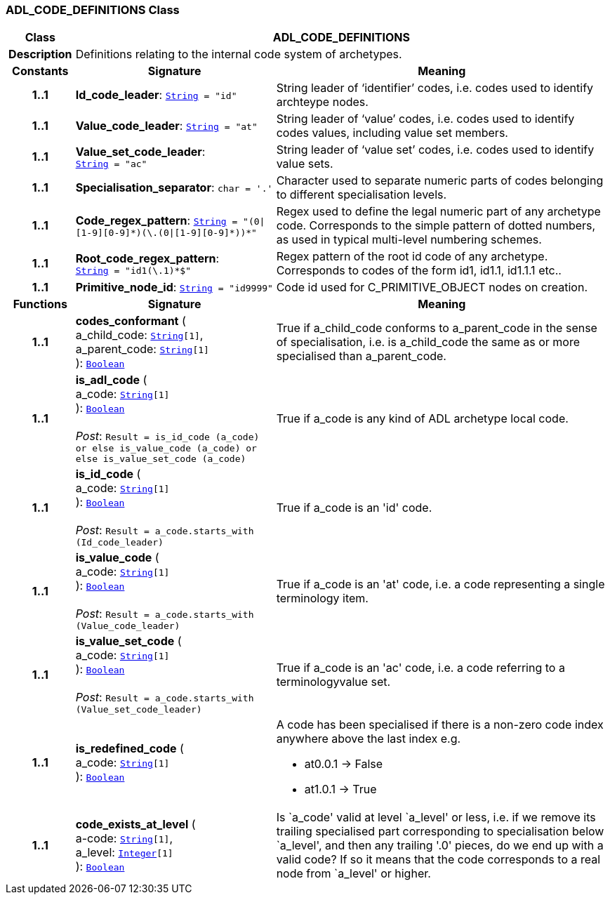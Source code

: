=== ADL_CODE_DEFINITIONS Class

[cols="^1,3,5"]
|===
h|*Class*
2+^h|*ADL_CODE_DEFINITIONS*

h|*Description*
2+a|Definitions relating to the internal code system of archetypes.

h|*Constants*
^h|*Signature*
^h|*Meaning*

h|*1..1*
|*Id_code_leader*: `link:/releases/BASE/{base_release}/foundation_types.html#_string_class[String^]{nbsp}={nbsp}"id"`
a|String leader of ‘identifier’ codes, i.e. codes used to identify archteype nodes.

h|*1..1*
|*Value_code_leader*: `link:/releases/BASE/{base_release}/foundation_types.html#_string_class[String^]{nbsp}={nbsp}"at"`
a|String leader of ‘value’ codes, i.e. codes used to identify codes values, including value set members.

h|*1..1*
|*Value_set_code_leader*: `link:/releases/BASE/{base_release}/foundation_types.html#_string_class[String^]{nbsp}={nbsp}"ac"`
a|String leader of ‘value set’ codes, i.e. codes used to identify value sets.

h|*1..1*
|*Specialisation_separator*: `char{nbsp}={nbsp}'.'`
a|Character used to separate numeric parts of codes belonging to different specialisation levels.

h|*1..1*
|*Code_regex_pattern*: `link:/releases/BASE/{base_release}/foundation_types.html#_string_class[String^]{nbsp}={nbsp}"(0&#124;[1-9][0-9]&#42;)(\.(0&#124;[1-9][0-9]&#42;))&#42;"`
a|Regex used to define the legal numeric part of any archetype code. Corresponds to the simple pattern of dotted numbers, as used in typical multi-level numbering schemes.

h|*1..1*
|*Root_code_regex_pattern*: `link:/releases/BASE/{base_release}/foundation_types.html#_string_class[String^]{nbsp}={nbsp}"^id1(\.1)&#42;$"`
a|Regex pattern of the root id code of any archetype. Corresponds to codes of the form id1, id1.1, id1.1.1 etc..

h|*1..1*
|*Primitive_node_id*: `link:/releases/BASE/{base_release}/foundation_types.html#_string_class[String^]{nbsp}={nbsp}"id9999"`
a|Code id used for C_PRIMITIVE_OBJECT nodes on creation.
h|*Functions*
^h|*Signature*
^h|*Meaning*

h|*1..1*
|*codes_conformant* ( +
a_child_code: `link:/releases/BASE/{base_release}/foundation_types.html#_string_class[String^][1]`, +
a_parent_code: `link:/releases/BASE/{base_release}/foundation_types.html#_string_class[String^][1]` +
): `link:/releases/BASE/{base_release}/foundation_types.html#_boolean_class[Boolean^]`
a|True if a_child_code conforms to a_parent_code in the sense of specialisation, i.e. is a_child_code the same as or more specialised than a_parent_code.

h|*1..1*
|*is_adl_code* ( +
a_code: `link:/releases/BASE/{base_release}/foundation_types.html#_string_class[String^][1]` +
): `link:/releases/BASE/{base_release}/foundation_types.html#_boolean_class[Boolean^]` +
 +
__Post__: `Result = is_id_code (a_code) or else is_value_code (a_code) or else is_value_set_code (a_code)`
a|True if a_code is any kind of ADL archetype local code.

h|*1..1*
|*is_id_code* ( +
a_code: `link:/releases/BASE/{base_release}/foundation_types.html#_string_class[String^][1]` +
): `link:/releases/BASE/{base_release}/foundation_types.html#_boolean_class[Boolean^]` +
 +
__Post__: `Result = a_code.starts_with (Id_code_leader)`
a|True if a_code is an 'id' code.

h|*1..1*
|*is_value_code* ( +
a_code: `link:/releases/BASE/{base_release}/foundation_types.html#_string_class[String^][1]` +
): `link:/releases/BASE/{base_release}/foundation_types.html#_boolean_class[Boolean^]` +
 +
__Post__: `Result = a_code.starts_with (Value_code_leader)`
a|True if a_code is an 'at' code, i.e. a code representing a single terminology item.

h|*1..1*
|*is_value_set_code* ( +
a_code: `link:/releases/BASE/{base_release}/foundation_types.html#_string_class[String^][1]` +
): `link:/releases/BASE/{base_release}/foundation_types.html#_boolean_class[Boolean^]` +
 +
__Post__: `Result = a_code.starts_with (Value_set_code_leader)`
a|True if a_code is an 'ac' code, i.e. a code referring to a terminologyvalue set.

h|*1..1*
|*is_redefined_code* ( +
a_code: `link:/releases/BASE/{base_release}/foundation_types.html#_string_class[String^][1]` +
): `link:/releases/BASE/{base_release}/foundation_types.html#_boolean_class[Boolean^]`
a|A code has been specialised if there is a non-zero code index anywhere above the last index e.g.

* at0.0.1 -> False
* at1.0.1 -> True

h|*1..1*
|*code_exists_at_level* ( +
a-code: `link:/releases/BASE/{base_release}/foundation_types.html#_string_class[String^][1]`, +
a_level: `link:/releases/BASE/{base_release}/foundation_types.html#_integer_class[Integer^][1]` +
): `link:/releases/BASE/{base_release}/foundation_types.html#_boolean_class[Boolean^]`
a|Is `a_code' valid at level `a_level' or less, i.e. if we remove its trailing specialised part corresponding to specialisation below `a_level', and then any trailing '.0' pieces, do we end up with a valid code? If so it means that the code corresponds to a real node from `a_level' or higher.
|===
